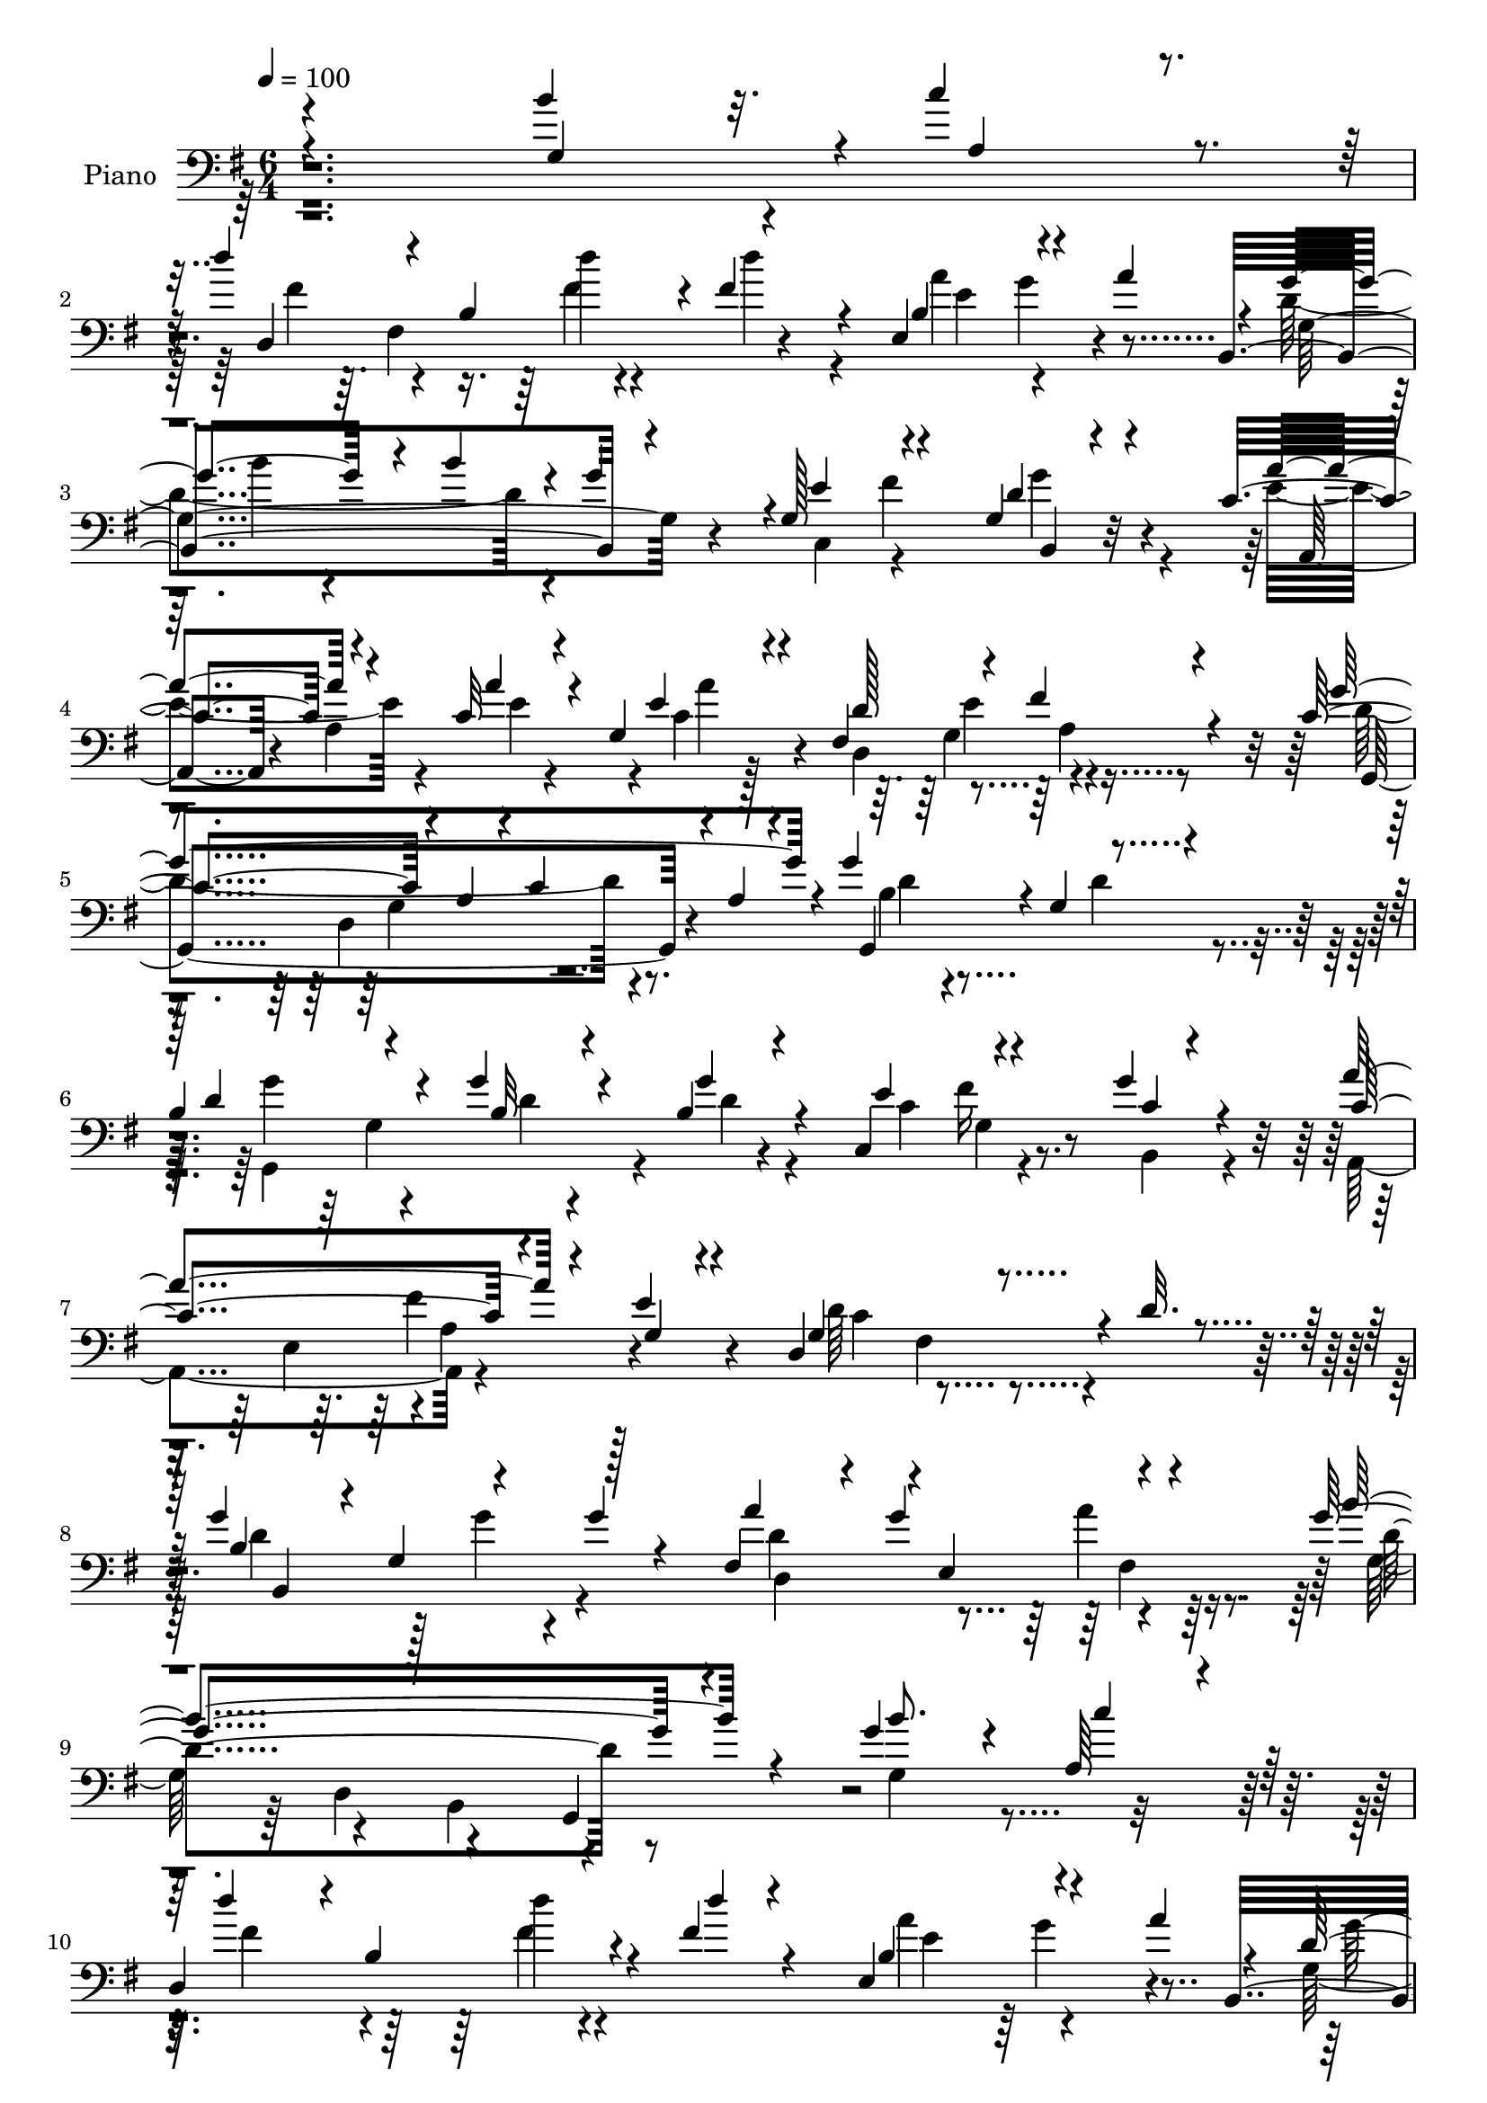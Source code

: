 % Lily was here -- automatically converted by c:/Program Files (x86)/LilyPond/usr/bin/midi2ly.py from output/midi/146-i-think-when-i-read-that-sweet-story.mid
\version "2.14.0"

\layout {
  \context {
    \Voice
    \remove "Note_heads_engraver"
    \consists "Completion_heads_engraver"
    \remove "Rest_engraver"
    \consists "Completion_rest_engraver"
  }
}

trackAchannelA = {


  \key g \major
    
  \tempo 4 = 100 
  
  \time 6/4 
  

  \key g \major
  
}

trackA = <<
  \context Voice = voiceA \trackAchannelA
>>


trackBchannelA = {
  
  \set Staff.instrumentName = "Piano"
  
}

trackBchannelB = \relative c {
  \voiceThree
  r4*1942/480 b''4*384/480 r32. c4*377/480 r4*116/480 d4*371/480 
  r4*80/480 b,4*417/480 r4*23/480 fis'4*323/480 r4*140/480 e,4*593/480 
  r4*382/480 a'4*438/480 r4*32/480 g4*676/480 r4*67/480 b4*206/480 
  r4*17/480 g4*488/480 r4*1/480 g,128*35 r4*427/480 g4*166/480 
  r4*310/480 c4*477/480 r4*220/480 c32 r4*207/480 g4*267/480 r4*209/480 fis4*1048/480 
  r4*424/480 c'4*673/480 r4*42/480 a4*213/480 r4*38/480 c4*196/480 
  r4*20/480 a4*131/480 r4*117/480 g'4*521/480 r4*39/480 g,4*464/480 
  r4*443/480 
  | % 6
  b4*490/480 r4*188/480 g'4*95/480 r4*161/480 b,4*73/480 r4*388/480 c,4*529/480 
  r4*444/480 g''4*108/480 r4*374/480 c,4*583/480 r4*389/480 e4*88/480 
  r4*329/480 d,4*1009/480 r4*33/480 d'32. r4*398/480 g4*462/480 
  r4*33/480 g,4*440/480 r128*31 fis4*433/480 r4*38/480 g'4*535/480 
  r4*448/480 g4*1604/480 r4*353/480 g4*361/480 r4*113/480 a,64*11 
  r4*136/480 
  | % 10
  d,4*862/480 r4*50/480 fis'4*76/480 r4*409/480 e,4*595/480 r4*403/480 a'4*394/480 
  r4*57/480 d,4*1034/480 r4*407/480 e4*537/480 r4*389/480 g4*310/480 
  r4*209/480 c,4*512/480 r4*205/480 a'4*87/480 r4*160/480 g,4*212/480 
  r4*246/480 fis4*1002/480 r4*460/480 g'4*1349/480 r4*102/480 g4*533/480 
  g,4*477/480 r4*206/480 c4*69/480 r4*189/480 d4*443/480 r4*46/480 g,4*186/480 
  r4*21/480 d'4*87/480 r4*146/480 g,4*222/480 r4*247/480 c4*724/480 
  r4*242/480 g'4*559/480 r4*168/480 e,4*227/480 r4*249/480 e4*205/480 
  r4*22/480 g4*202/480 r4*44/480 e4*39/480 r4*202/480 d'4*568/480 
  r4*146/480 fis,4*217/480 r4*37/480 d'4*61/480 r128*11 fis,4*36/480 
  r4*212/480 d'4*842/480 r32. g128*15 r4*28/480 d, r4*227/480 a''4*482/480 
  r4*471/480 a4*133/480 r4*361/480 b4*913/480 r4*35/480 d,4*857/480 
  r4*142/480 b'128*25 r4*85/480 a,4*346/480 r4*130/480 d'4*364/480 
  r4*117/480 b,4*355/480 r4*86/480 fis'4*68/480 r4*472/480 e, r4*13/480 b'4*340/480 
  r4*78/480 a'4*383/480 r16 d,4*400/480 r4*125/480 b4*438/480 r4*449/480 g4*438/480 
  r4*34/480 fis'4*587/480 r4*417/480 c4*522/480 r4*172/480 g4*224/480 
  r4*13/480 fis4*229/480 r4*2/480 e4*241/480 r4*16/480 fis4*1004/480 
  r4*437/480 c'4*664/480 r4*33/480 a4*221/480 r4*24/480 c128*15 
  r4*32/480 a4*93/480 r4*162/480 g,4*1121/480 r4*85/480 c'4*83/480 
  r4*153/480 d4*470/480 r4*10/480 g,8 r4*224/480 g4*167/480 r4*47/480 d4*36/480 
  r4*232/480 c'4*425/480 r4*23/480 c,4*158/480 r4*107/480 e128*13 
  r4*34/480 g'64*5 r4*106/480 e,4*44/480 r4*194/480 a,4*1179/480 
  r4*13/480 e'4*42/480 r4*196/480 d'4*282/480 r4*191/480 d4*193/480 
  r4*54/480 c4*152/480 r4*86/480 d4*263/480 r4*235/480 d4*374/480 
  r4*107/480 g,4*241/480 r4*229/480 g128*11 r4*326/480 d'4*733/480 
  r4*198/480 d4*111/480 r4*121/480 c4*43/480 r4*258/480 
  | % 25
  b4*230/480 r4*10/480 d4*1625/480 r4*68/480 b'4*368/480 r4*86/480 c4*369/480 
  r4*121/480 fis,4*473/480 r4*208/480 d4*51/480 r4*188/480 d'4*72/480 
  r4*388/480 a4*536/480 r4*167/480 g,64*11 r4*409/480 d'4*910/480 
  r4*42/480 g4*365/480 r4*147/480 c,,4*422/480 r4*58/480 c4*193/480 
  r4*47/480 g'4*112/480 r4*128/480 b,4*204/480 r4*36/480 g'4*82/480 
  r4*169/480 a,4*344/480 r4*128/480 a'4*193/480 r4*39/480 g4*258/480 
  r4*4/480 c4*241/480 r4*230/480 d4*582/480 r4*379/480 fis4*82/480 
  r4*380/480 c4*530/480 r4*217/480 c4*528/480 r4*59/480 g,4*532/480 
}

trackBchannelBvoiceB = \relative c {
  \voiceOne
  r4*1963/480 g'4*424/480 r4*41/480 a4*341/480 r4*143/480 d,4*928/480 
  r4*432/480 b'4*556/480 r4*816/480 b,4*1133/480 r4*387/480 e'4*539/480 
  r4*419/480 d4*208/480 r4*266/480 a'4*479/480 r4*215/480 a4*80/480 
  r4*200/480 e4*266/480 r4*219/480 d128*37 r4*407/480 fis4*99/480 
  r4*388/480 g4*1372/480 r4*67/480 g,,4*991/480 r4*473/480 d''4*489/480 
  r4*188/480 b32 r4*194/480 g'4*111/480 r4*347/480 e4*563/480 r4*419/480 c4*33/480 
  r4*439/480 a'4*598/480 r4*381/480 g,4*83/480 r4*348/480 g4*558/480 
  r4*952/480 b4*702/480 r4*215/480 g'4*88/480 r4*398/480 a4*487/480 
  r4*4/480 e,4*569/480 r4*391/480 b''4*1652/480 r4*305/480 b8. 
  r4*129/480 c4*388/480 r128*5 d4*449/480 r4*11/480 b,4*367/480 
  r4*80/480 d'4*52/480 r4*429/480 b,4*533/480 r4*820/480 b,4*1151/480 
  r4*391/480 g'4*453/480 r4*7/480 fis'4*686/480 r4*291/480 a32*9 
  r4*177/480 c,4*42/480 r4*208/480 c4*140/480 r4*339/480 d4*961/480 
  r4*478/480 c4*701/480 r4*31/480 a4*194/480 r4*34/480 c64*7 r4*41/480 a4*119/480 
  r4*134/480 g,4*974/480 r4*11/480 d''128*17 r4*220/480 b8. r4*335/480 d,4*198/480 
  r4*36/480 b'4*85/480 r4*116/480 d,4*40/480 r4*228/480 e'4*738/480 
  r4*228/480 b,4*221/480 r4*9/480 g'128*5 r4*159/480 a'4*938/480 
  r4*32/480 e4*474/480 r4*20/480 d,4*1220/480 r4*215/480 b'4*1059/480 
  r4*378/480 d4*991/480 r4*472/480 d4*419/480 r4*27/480 g,4*179/480 
  r4*61/480 b4*1071/480 r4*178/480 d4*357/480 r4*101/480 c'4*367/480 
  r4*112/480 fis,4*343/480 r4*328/480 d'4*84/480 r4*162/480 d4*68/480 
  r4*470/480 a4*501/480 r4*403/480 e,4*63/480 r4*457/480 
  | % 19
  g'32*7 r4*294/480 b4*239/480 r4*444/480 e,4*519/480 r4*453/480 g4*349/480 
  r4*154/480 a4*508/480 r4*193/480 a4*92/480 r4*151/480 c,4*157/480 
  r4*325/480 d4*531/480 r4*417/480 fis4*73/480 r4*413/480 g4*1219/480 
  r4*234/480 g4*693/480 r4*302/480 d4*246/480 r4*211/480 b4*460/480 
  r4*227/480 g'4*100/480 r4*151/480 g4*209/480 r4*269/480 e4*529/480 
  r4*416/480 e4*146/480 r4*346/480 c4*321/480 r4*162/480 fis4*747/480 
  r4*203/480 fis,4*434/480 r4*523/480 b4*245/480 r4*251/480 b4*334/480 
  r4*363/480 b4*59/480 r4*196/480 d4*207/480 r4*283/480 fis4*534/480 
  r4*172/480 a,4*211/480 r4*29/480 fis'4*296/480 r4*220/480 
  | % 25
  b4*456/480 r4*24/480 g4*275/480 r4*205/480 d'4*93/480 r4*147/480 g4*111/480 
  r4*129/480 d4*38/480 r4*456/480 g,4*367/480 r4*582/480 d'4*469/480 
  r4*206/480 d4*77/480 r4*162/480 fis,4*73/480 r4*393/480 e4*554/480 
  r4*401/480 a4*436/480 r32 b4*498/480 r4*190/480 b4*302/480 r4*202/480 g,4*162/480 
  r4*95/480 c64*17 r64*15 d4*220/480 r4*271/480 c4*557/480 r4*153/480 a'4*121/480 
  r4*121/480 fis,4*469/480 r4*19/480 a4*514/480 r4*448/480 a4*32/480 
  r4*428/480 d4*628/480 r4*364/480 d4*281/480 r4*111/480 d,4*482/480 
}

trackBchannelBvoiceC = \relative c {
  \voiceFour
  r4*2920/480 fis'4*368/480 r4*276/480 fis4*64/480 r4*178/480 d'4*292/480 
  r4*181/480 a4*539/480 r4*890/480 d,4*943/480 r4*539/480 c,4*474/480 
  r4*459/480 g''4*289/480 r4*184/480 e4*504/480 r4*202/480 e4*32/480 
  r4*241/480 c4*200/480 r128*19 d,4*980/480 r4*468/480 d'4*1114/480 
  r4*337/480 b4*431/480 r4*543/480 d4*97/480 r4*397/480 g,,4*851/480 
  r4*63/480 d''4*87/480 r4*372/480 c4*574/480 r4*404/480 b,4*110/480 
  r4*363/480 a4*518/480 r4*907/480 d'64*19 r4*928/480 d4*522/480 
  r128*11 g4*80/480 r4*638/480 d4*995/480 r4*459/480 g,128*37 r4*388/480 b,4*524/480 
  r4*482/480 g'4*384/480 r4*568/480 fis'4*458/480 r4*224/480 fis4*64/480 
  r4*655/480 a4*543/480 r4*889/480 g,4*1123/480 r128*23 c,4*439/480 
  r4*466/480 d'4*224/480 r4*292/480 a,4*462/480 r4*20/480 a'4*620/480 
  r4*349/480 d,4*965/480 r4*471/480 g,4*1129/480 r4*331/480 b'4*461/480 
  r4*1000/480 g'64*13 r4*304/480 b,4*74/480 r128*11 g'4*151/480 
  r4*323/480 c,,4*393/480 r4*59/480 fis'4*551/480 r4*430/480 c4*463/480 
  r4*8/480 a4*140/480 r4*1069/480 fis4*198/480 r64. a4*175/480 
  r4*319/480 a4*154/480 r4*61/480 d4*40/480 r4*216/480 g4*283/480 
  r4*196/480 g,4*192/480 r4*33/480 d4*200/480 r64 d'4*159/480 r4*359/480 fis,4*406/480 
  r4*36/480 g'4*542/480 r4*462/480 g,,4*324/480 r4*841/480 g''4*572/480 
  r4*198/480 g4*368/480 r4*589/480 d,4*986/480 r4*448/480 e'4*918/480 
  r4*536/480 b,4*931/480 r4*445/480 c4*433/480 r4*531/480 g'16. 
  r4*323/480 e'4*542/480 r4*161/480 c4*62/480 r16. a'4*246/480 
  r4*236/480 d,,4*983/480 r4*451/480 d'4*741/480 r64*7 g,4*152/480 
  r4*358/480 b4*343/480 r4*137/480 g4*494/480 r4*468/480 g'4*499/480 
  r4*189/480 d,4*226/480 r4*29/480 b'4*109/480 r4*371/480 c,,4*335/480 
  r4*129/480 fis''4*627/480 r4*341/480 e4*320/480 r4*162/480 a,4*230/480 
  r4*236/480 e'4*512/480 r4*193/480 a,4*209/480 r4*739/480 a64 
  r4*256/480 g'4*371/480 r4*323/480 d4*87/480 r4*169/480 b64*5 
  r4*341/480 a'4*548/480 r4*402/480 a4*296/480 r4*214/480 
  | % 25
  g,4*1883/480 r4*1002/480 d'4*278/480 r4*172/480 b4*511/480 
  r4*419/480 b4*509/480 r4*445/480 b4*77/480 r4*426/480 b,4*1156/480 
  r128*19 e'4*561/480 r4*399/480 g4*388/480 r4*103/480 a4*565/480 
  r4*151/480 c,4*76/480 r4*174/480 a'4*283/480 r4*194/480 d,,4*1036/480 
  r4*384/480 g'128*41 r4*605/480 g4*127/480 r4*104/480 g,4*387/480 
}

trackBchannelBvoiceD = \relative c {
  r128*211 fis4*688/480 r4*428/480 e'4*813/480 r4*621/480 g,4*1144/480 
  r4*783/480 fis'4*693/480 r4*281/480 a,,4*408/480 r4*35/480 a'4*500/480 
  r4*17/480 a'4*272/480 r4*672/480 g,4*534/480 r4*454/480 g,4*1132/480 
  r4*320/480 d''4*468/480 r4*1000/480 g4*464/480 r4*203/480 d4*46/480 
  r4*1152/480 fis16 r4*1055/480 e,4*287/480 r4*5/480 a4*447/480 
  r4*477/480 c4*524/480 r4*978/480 b,4*861/480 r4*544/480 d4*1052/480 
  r64*13 d'4*1557/480 r4*2026/480 d'4*85/480 r4*639/480 e,4*962/480 
  r4*482/480 g4*541/480 r4*186/480 b4*267/480 r4*1370/480 g,4*196/480 
  r4*320/480 e'4*524/480 r4*192/480 e4*38/480 r4*203/480 a4*232/480 
  r4*678/480 g,4*508/480 r4*505/480 d'4*953/480 r4*507/480 d4*488/480 
  r128*65 g,,4*1109/480 r4*521/480 g'4*175/480 r4*308/480 g4*93/480 
  r4*638/480 a,4*1171/480 r4*1718/480 
  | % 16
  b4*1176/480 r4*277/480 d4*980/480 r4*671/480 d4*190/480 r4*1031/480 b''4*327/480 
  r4*178/480 g,4*413/480 r64*25 fis64*5 r32*5 fis'4*65/480 r4*171/480 fis,4*97/480 
  r4*906/480 g'4*473/480 r128*35 b32*7 r4*476/480 g4*460/480 r4*984/480 d4*179/480 
  r4*319/480 a,4*407/480 r4*71/480 a'4*152/480 r4*81/480 e'4*36/480 
  r4*199/480 e4*221/480 r4*711/480 e4*528/480 r4*451/480 g,,4*1174/480 
  r4*286/480 d''4*384/480 r4*1060/480 g,,4*1166/480 r4*451/480 g4*209/480 
  r4*66/480 d''4*511/480 r4*3/480 g,4*177/480 r4*272/480 a'4*438/480 
  r4*264/480 e,4*265/480 r128*31 d4*376/480 r4*1118/480 g,4*1168/480 
  r4*236/480 d4*237/480 r4*21/480 d'4*190/480 r64 fis4*448/480 
  r4*1250/480 b'4*55/480 r4*665/480 b'4*68/480 r4*1388/480 b,,,4*1032/480 
  r128*23 e,4*392/480 r4*82/480 g''4*544/480 r4*636/480 g,4*256/480 
  r4*220/480 g4*277/480 r4*723/480 g4*183/480 r4*57/480 fis'4*631/480 
  r128*23 e4*574/480 r4*141/480 e4*97/480 r4*152/480 e4*298/480 
  r4*656/480 c128*33 r4*462/480 g,4*1025/480 r4*433/480 b'4*132/480 
}

trackBchannelBvoiceE = \relative c {
  r4*3564/480 d''4*65/480 r4*1159/480 g,4*488/480 r4*485/480 b4*427/480 
  r4*1959/480 b,,4*173/480 r4*2206/480 e'4*548/480 r4*669/480 d,4*888/480 
  r4*2213/480 g4*552/480 r4*912/480 g4*114/480 r4*1317/480 fis'4*574/480 
  r4*884/480 fis,4*427/480 r4*2903/480 a'4*117/480 r4*866/480 d,,4*481/480 
  r4*462/480 g,4*459/480 r4*2932/480 g''4*512/480 r4*484/480 b4*408/480 
  r4*511/480 g4*456/480 r4*941/480 b,,4*202/480 r4*1268/480 e'4*182/480 
  r4*740/480 e4*498/480 r4*1006/480 g,4*610/480 r4*2063/480 d4*224/480 
  r4*209/480 g'4*101/480 r4*141/480 d4*85/480 r4*2292/480 fis4*934/480 
  r4*1717/480 d,4*196/480 r4*226/480 g'4*116/480 r4*182/480 g,4*244/480 
  r4*704/480 e4*532/480 r4*6441/480 g4*331/480 r4*381/480 g4*200/480 
  r4*1250/480 b,4*155/480 r32*37 g'4*497/480 r4*968/480 d4*496/480 
  r4*709/480 d4*284/480 r4*1144/480 d4*273/480 r4*189/480 b'128*5 
  r4*182/480 d4*160/480 r4*1977/480 e,4*269/480 r4*463/480 g4*221/480 
  r4*1931/480 d4*297/480 r4*173/480 g'4*114/480 r4*147/480 g4*277/480 
  r4*700/480 g4*441/480 r4*3619/480 fis,4*441/480 r4*26/480 fis'64. 
  r4*199/480 d4*72/480 r4*594/480 b,4*254/480 r4*26/480 e4*163/480 
  r4*1251/480 b'4*266/480 r4*235/480 b4*204/480 r4*1996/480 e,4*193/480 
  r4*746/480 e4*242/480 r128*33 e'4*518/480 r4*685/480 d,4*803/480 
  r4*442/480 d'4*174/480 
}

trackBchannelBvoiceF = \relative c {
  \voiceTwo
  r4*11028/480 a'4*36/480 r4*923/480 g4*622/480 r4*9926/480 fis4*121/480 
  r4*11348/480 fis'4*89/480 r4*11486/480 fis,4*39/480 r4*11472/480 d'4*78/480 
  r4*4000/480 d4*87/480 r4*5664/480 d,4*214/480 r4*5796/480 fis4*84/480 
  r128*475 d'4*62/480 r4*921/480 g,4*535/480 r4*501/480 g'4*232/480 
}

trackBchannelBvoiceG = \relative c {
  r4*34037/480 a'64 r4*23027/480 a4*38/480 
}

trackB = <<

  \clef bass
  
  \context Voice = voiceA \trackBchannelA
  \context Voice = voiceB \trackBchannelB
  \context Voice = voiceC \trackBchannelBvoiceB
  \context Voice = voiceD \trackBchannelBvoiceC
  \context Voice = voiceE \trackBchannelBvoiceD
  \context Voice = voiceF \trackBchannelBvoiceE
  \context Voice = voiceG \trackBchannelBvoiceF
  \context Voice = voiceH \trackBchannelBvoiceG
>>


trackCchannelA = {
  
  \set Staff.instrumentName = "Digital Hymnal #146"
  
}

trackC = <<
  \context Voice = voiceA \trackCchannelA
>>


trackDchannelA = {
  
  \set Staff.instrumentName = "I Think When I Read That Sweet Story"
  
}

trackD = <<
  \context Voice = voiceA \trackDchannelA
>>


\score {
  <<
    \context Staff=trackB \trackA
    \context Staff=trackB \trackB
  >>
  \layout {}
  \midi {}
}
